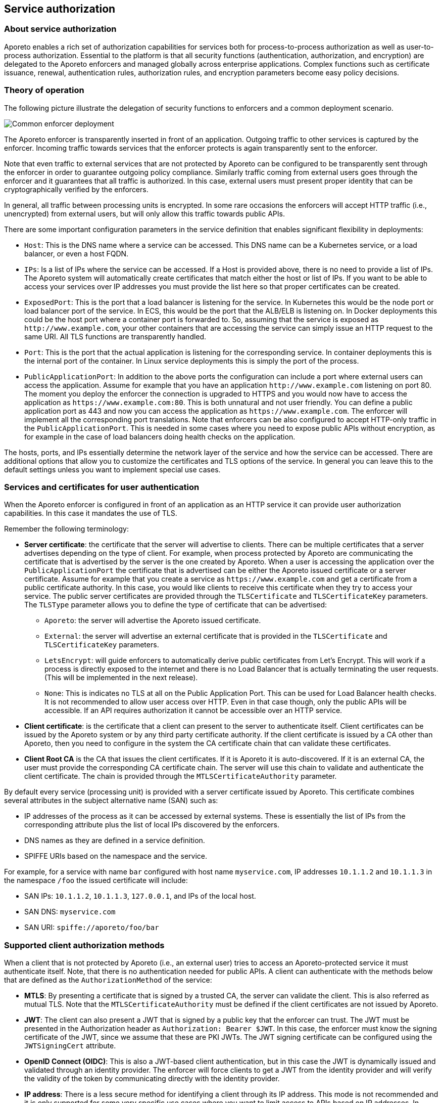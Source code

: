 == Service authorization

//'''
//
//title: Service authorization
//type: single
//url: "/3.14/reference/services/"
//weight: 30
//menu:
//  3.14:
//    parent: "reference"
//    identifier: "service-auth"
//canonical: https://docs.aporeto.com/saas/reference/services/
//
//'''

=== About service authorization

Aporeto enables a rich set of authorization capabilities for services both for process-to-process authorization as well as user-to-process authorization.
Essential to the platform is that all security functions (authentication, authorization, and encryption) are delegated to the Aporeto enforcers and managed globally across enterprise applications.
Complex functions such as certificate issuance, renewal, authentication rules, authorization rules, and encryption parameters become easy policy decisions.

=== Theory of operation

The following picture illustrate the delegation of security functions to enforcers and a common deployment scenario.

image::apiservices-configuration.png#api-services[Common enforcer deployment]

The Aporeto enforcer is transparently inserted in front of an application. Outgoing traffic to other services is captured by the enforcer.
Incoming traffic towards services that the enforcer protects is again transparently sent to the enforcer.

Note that even traffic to external services that are not protected by Aporeto can be configured to be transparently sent through the enforcer in order to guarantee outgoing policy compliance.
Similarly traffic coming from external users goes through the enforcer and it guarantees that all traffic is authorized.
In this case, external users must present proper identity that can be cryptographically verified by the enforcers.

In general, all traffic between processing units is encrypted.
In some rare occasions the enforcers will accept HTTP traffic (i.e., unencrypted) from external users, but will only allow this traffic towards public APIs.

There are some important configuration parameters in the service definition that enables significant flexibility in deployments:

* `Host`: This is the DNS name where a service can be accessed.
This DNS name can be a Kubernetes service, or a load balancer, or even a host FQDN.
* `IPs`: Is a list of IPs where the service can be accessed.
If a Host is provided above, there is no need to provide a list of IPs.
The Aporeto system will automatically create certificates that match either the host or list of IPs.
If you want to be able to access your services over IP addresses you must provide the list here so that proper certificates can be created.
* `ExposedPort`: This is the port that a load balancer is listening for the service.
In Kubernetes this would be the node port or load balancer port of the service.
In ECS, this would be the port that the ALB/ELB is listening on.
In Docker deployments this could be the host port where a container port is forwarded to.
So, assuming that the service is exposed as `+http://www.example.com+`, your other containers that are accessing the service can simply issue an HTTP request to the same URI.
All TLS functions are transparently handled.
* `Port`: This is the port that the actual application is listening for the corresponding service.
In container deployments this is the internal port of the container.
In Linux service deployments this is simply the port of the process.
* `PublicApplicationPort`: In addition to the above ports the configuration can include a port where external users can access the application.
Assume for example that you have an application `+http://www.example.com+` listening on port 80.
The moment you deploy the enforcer the connection is upgraded to HTTPS and you would now have to access the application as `+https://www.example.com:80+`.
This is both unnatural and not user friendly.
You can define a public application port as 443 and now you can access the application as `+https://www.example.com+`.
The enforcer will implement all the corresponding port translations.
Note that enforcers can be also configured to accept HTTP-only traffic in the `PublicApplicationPort`.
This is needed in some cases where you need to expose public APIs without encryption, as for example in the case of load balancers doing health checks on the application.

The hosts, ports, and IPs essentially determine the network layer of the service and how the service can be accessed.
There are additional options that allow you to customize the certificates and TLS options of the service.
In general you can leave this to the default settings unless you want to implement special use cases.

=== Services and certificates for user authentication

When the Aporeto enforcer is configured in front of an application as an HTTP service it can provide user authorization capabilities.
In this case it mandates the use of TLS.

Remember the following terminology:

* *Server certificate*: the certificate that the server will advertise to clients.
There can be multiple certificates that a server advertises depending on the type of client.
For example, when process protected by Aporeto are communicating the certificate that is advertised by the server is the one created by Aporeto.
When a user is accessing the application over the `PublicApplicationPort` the certificate that is advertised can be either the Aporeto issued certificate or a server certificate.
Assume for example that you create a service as `+https://www.example.com+` and get a certificate from a public certificate authority.
In this case, you would like clients to receive this certificate when they try to access your service.
The public server certificates are provided through the `TLSCertificate` and `TLSCertificateKey` parameters.
The `TLSType` parameter allows you to define the type of certificate that can be advertised:
 ** `Aporeto`: the server will advertise the Aporeto issued certificate.
 ** `External`: the server will advertise an external certificate that is provided in the `TLSCertificate` and `TLSCertificateKey` parameters.
 ** `LetsEncrypt`: will guide enforcers to automatically derive public certificates from Let's Encrypt.
This will work if a process is directly exposed to the internet and there is no Load Balancer that is actually terminating the user requests. (This will be implemented in the next release).
 ** `None`: This is indicates no TLS at all on the Public Application Port.
This can be used for Load Balancer health checks.
It is not recommended to allow user access over HTTP.
Even in that case though, only the public APIs will be accessible.
If an API requires authorization it cannot be accessible over an HTTP service.
* *Client certificate*: is the certificate that a client can present to the server to authenticate itself.
Client certificates can be issued by the Aporeto system or by any third party certificate authority.
If the client certificate is issued by a CA other than Aporeto, then you need to configure in the system the CA certificate chain that can validate these certificates.
* *Client Root CA* is the CA that issues the client certificates.
If it is Aporeto it is auto-discovered.
If it is an external CA, the user must provide the corresponding CA certificate chain.
The server will use this chain to validate and authenticate the client certificate.
The chain is provided through the `MTLSCertificateAuthority` parameter.

By default every service (processing unit) is provided with a server certificate issued by Aporeto.
This certificate combines several attributes in the subject alternative name (SAN) such as:

* IP addresses of the process as it can be accessed by external systems.
These is essentially the list of IPs from the corresponding attribute plus the list of local IPs discovered by the enforcers.
* DNS names as they are defined in a service definition.
* SPIFFE URIs based on the namespace and the service.

For example, for a service with name `bar` configured with host name `myservice.com`, IP addresses `10.1.1.2` and `10.1.1.3` in the namespace `/foo` the issued certificate will include:

* SAN IPs: `10.1.1.2`, `10.1.1.3`, `127.0.0.1`, and IPs of the local host.
* SAN DNS: `myservice.com`
* SAN URI: `spiffe://aporeto/foo/bar`

=== Supported client authorization methods

When a client that is not protected by Aporeto (i.e., an external user) tries to access an Aporeto-protected service it must authenticate itself.
Note, that there is no authentication needed for public APIs.
A client can authenticate with the methods below that are defined as the `AuthorizationMethod` of the service:

* *MTLS*: By presenting a certificate that is signed by a trusted CA, the server can validate the client.
This is also referred as mutual TLS.
Note that the `MTLSCertificateAuthority` must be defined if the client certificates are not issued by Aporeto.
* *JWT*: The client can also present a JWT that is signed by a public key that the enforcer can trust.
The JWT must be presented in the Authorization header as `Authorization: Bearer $JWT`.
In this case, the enforcer must know the signing certificate of the JWT, since we assume that these are PKI JWTs.
The JWT signing certificate can be configured using the `JWTSigningCert` attribute.
* *OpenID Connect (OIDC)*: This is also a JWT-based client authentication, but in this case the JWT is dynamically issued and validated through an identity provider.
The enforcer will force clients to get a JWT from the identity provider and will verify the validity of the token by communicating directly with the identity provider.
* *IP address*: There is a less secure method for identifying a client through its IP address.
This mode is not recommended and it is only supported for some very specific use cases where you want to limit access to APIs based on IP addresses.
In general we recommend against using IP addressers as a client identifier since they can be easily spoofed.

In all of the above methods, the attributes provided by the client are normalized to a list of claims.
The claims are then matched with the scopes defined for every API call and access is only permitted when they match.

[.task]
=== Processing unit to processing unit authorization

The first use case we discuss is processing unit to processing unit authorization.
In order to achieve that we need to define a set of service objects.
Let us assume that service processing units include a tag `app=service` and the client processing units include a tag `app=client`.
What we want to achieve is that client processing units have access to the `/internal/*` API endpoint of the service.
In the first example we will assume that the service is accessed over a layer 3 load balancer (i.e., it doesn't terminate TCP sessions) as is the case with simple Kubernetes services.

* `HTTPResourceSpec` is needed in all API service definitions and it defines the REST API that a service exposes.
The specification details a list of URIs and associated permissions for each URI.
An example specification is below.
It defines three endpoints `/admin/*`, `/public/*` and `/internal/*` and it associates different scopes with these endpoints.
Note that the `/public/*` endpoint is given public access and thus any client will be allowed to access this API.
The specification allows wild-chars.
`*` indicates any string expansion. `?` indicates that one level of the URI can be ignored.
For example an endpoint `/a/?/c` will match `/a/b/c/` and `/a/d/c` but it will not match `/a/b/d/c`.
+
[,yaml]
----
name: apispec
associatedTags:
- spec:api=demo
description: My Demo API Service
endpoints:
- URI: /admin/*
  methods:
  - GET
  public: false
  scopes:
  - scope:admin
- URI: /internal/*
  methods:
  - GET
  public: false
  scopes:
  - data:organization=example
- URI: /public/*
  methods:
  - GET
  public: true
  scopes: []
----

* `Service`: For a simple processing unit to processing unit communication the service definition needs minimal configuration as below.
You need to define the host, IPs, port, and `exposedPort`.
In addition you need to define a selector for the `exposedAPIs` of the service and a selector for the processing units that are implementing the service.
+
[,yaml]
----
name: Example Service
description: "Simple service definition"
hosts:
- myservice.example.com
IPs: []
exposedAPIs:
- - spec:api=demo
exposedPort: 8000
port: 80
selectors:
- - app=service
type: HTTP
----

* `TokenScopePolicies`: In order for client processing units to be able to access the restricted APIs you must also define a token scope policy that associates scopes with specific processing units.
In other words you have to define for all the client processing units what types of scopes are they allowed to access.
This is the same type of operation as assigning scopes to users in an identity provider.
An example token scope policy is below and it defines that all processing units in a given namespace will have access to the scope `app=internal`.
+
[,yaml]
----
name: Example Scopes
assignedScopes:
- app=internal
subject:
- - $namespace=/apomux/services
----

* `Network policy`: Note that you still need to define a network policy in order to allow processing unit to processing unit communication at layer 3.
In most cases this already defined by your organization.
An example network policy below allows access between any two processing units in the same namespace.
+
[,yaml]
----
- name: fallback namespace
action: Allow
encryptionEnabled: false
object:
- - $namespace=/apomux/services
subject:
- - $namespace=/apomux/services
----

At this point processing unit to processing unit communication in the corresponding API should be allowed.

[.task]
=== Processing unit to processing unit authorization with layer 7 load balancers

Let's assume now that the communication between the processing units is over a layer 7 load balancer that actually terminates TCP connections.
In this case, we need to enhance the service definition with some additional configuration parameters.
Specifically, outgoing traffic from the clients must now trust the certificate authority that signed the certificate of the load balancer.
In order to achieve this, we need to enhance the service definition by adding the parameter `TrustedCertificateAuthorities`.
The service definition looks like below:

[,yaml]
----
name: Example Service
description: "Simple service definition"
hosts:
- myservice.example.com
IPs: []
exposedAPIs:
- - spec:api=demo
exposedPort: 8000
port: 80
selectors:
- - app=service
type: HTTP
trustedCertificateAuthorities: |-
  -----BEGIN CERTIFICATE-----
  MIIBqTCCAVCgAwIBAgIRAOyNIvUnmNvn1edRSdl1gsUwCgYIKoZIzj0EAwIwKjEZ
  .....
  -----END CERTIFICATE-----
----

With this definition when clients initiate a connection to this service they will know what the certificate authority is trusted.
Thus, when the load balancer presents a certificate on behalf of the service signed by this authority, the clients will trusted.
Note, that the load balancer must also trust the Aporeto certificate authority since it will be communicating with TLS to the destination processing units.
This should be configurable through your load balancer configuration.

=== User authorization

In the above example we only enabled processing unit to processing unit communication with and without a load balancer.
Let us assume now that we also want to give user access to the service.
Specifically we want all users to have access to the `/public/*` APIs, but we want only "admin" users to have access to the `/admin/*` API.
In order to achieve that we will need an API authorization and we will define a public application port where this policy will apply.
In the sections below we will illustrate the configuration of user authorization for the various options.

==== X.509-based authorization

===== Mutual TLS authorization for clients

You can enable mutual TLS authorization so that clients can identify themselves with a certificate.
You can do that by setting the `AuthorizationType` to `MTLS`.

[NOTE]
====
Your client certificates must be created with `Service Usage: Web Client`.
You cannot use server certificates for client authorization.
====

When a client identifies itself with a certificate, the following standard parameters of the certificate are converted to claims:

* common name (user)
* email
* organization
* organizational unit (`OU`)

You can write an API authorization that matches any of the above claims.

Example: `email=joe@acme.com or organization=acme`.

===== X.509 certificate-based authorization with Aporeto certificates (MTLS)

We will enhance the service definition and define that user authorization is done over TLS, and the public application port is 443.
In this case user certificates are issued and signed by the Aporeto root CA.
The service configuration will look like below.
Note that we added `authorizationType` as `MTLS` and `TLSType` as `Aporeto`.

[,yaml]
----
name: Example Service
description: Simple service definition
hosts:
- myservice.example.com
IPs: []
exposedAPIs:
- - spec:api=demo
exposedPort: 8000
port: 80
publicApplicationPort: 443
selectors:
- - app=service
type: HTTP
authorizationType: MTLS
TLSType: Aporeto
trustedCertificateAuthorities: |-
  -----BEGIN CERTIFICATE-----
  MIIBqTCCAVCgAwIBAgIRAOyNIvUnmNvn1edRSdl1gsUwCgYIKoZIzj0EAwIwKjEZ
  .....
  -----END CERTIFICATE-----
----

If a user access the service now at `+https://myservice.example.com+` and presents a certificate issued
by Aporeto that belongs in the organization example it will be given access to the internal API.
All users, even those that do not present a certificate will have access to the public APIs.
Note, however that in this case your clients must trust the Aporeto certificate authority.

===== X.509 certificate-based authorization with Aporeto certificates and a public service

Obviously trusting the Aporeto certificates is not always desirable, especially of the organization has certificates for the service signed by a public CA.
In this case, we can modify the service to advertise the external service certificates to clients and avoid any additional client configuration.
In the enhanced service below we define that the certificate that the service should present to clients is the one provided in the definition.
We modify the `TLSType` to external and provide the necessary certificate and key.

[,yaml]
----
name: Example Service
description: Simple service definition
hosts:
- myservice.example.com
IPs: []
exposedAPIs:
- - spec:api=demo
exposedPort: 8000
port: 80
publicApplicationPort: 443
selectors:
- - app=service
type: HTTP
authorizationType: MTLS
TLSType: External
trustedCertificateAuthorities: |-
  -----BEGIN CERTIFICATE-----
  MIIBqTCCAVCgAwIBAgIRAOyNIvUnmNvn1edRSdl1gsUwCgYIKoZIzj0EAwIwKjEZ
  .....
  -----END CERTIFICATE-----
TLSCertificate: |-
  -----BEGIN CERTIFICATE-----
  MIIBqTCCAVCgAwIBAgIRAOyNIvUnmNvn1edRSdl1gsUwCgYIKoZIzj0EAwIwKjEZ
  MBcGA1UEChMQQWNtZSBFbnRlcnByaXNlczENMAsGA1UEAxMEcm9vdDAeFw0xODEw
  MjAwMTA4MjNaFw0yODA4MjgwMTA4MjNaMDExGTAXBgNVBAoTEEFjbWUgRW50ZXJw
  cmlzZXMxFDASBgNVBAMTC2RlbW8tc2VydmVyMFkwEwYHKoZIzj0CAQYIKoZIzj0D
  AQcDQgAEWs2oa3+xzf9ErItw5N5j6pVztjeBdSWYA0bfsj6I9faFP97uCuldBpvr
  yud86Hze3FqFOX9w9pyZJctSSL0JFaNQME4wDgYDVR0PAQH/BAQDAgWgMB0GA1Ud
  JQQWMBQGCCsGAQUFBwMCBggrBgEFBQcDATAMBgNVHRMBAf8EAjAAMA8GA1UdEQQI
  MAaHBKwRAAIwCgYIKoZIzj0EAwIDRwAwRAIgAmQE2bROtEQbcEO6yyBgE0b96obj
  StNdovEnWCEYDZoCIH/0BFWD7OQwHigPCwSvfNb2FPgQW7/PC5DHYgfQEtmC
  -----END CERTIFICATE-----
TLSCertificateKey: |-
  -----BEGIN EC PRIVATE KEY-----
  MHcCAQEEIBbe+8Kwfl1KmCTlUky67RAcNAYwnh7dExuc2IGmiLXooAoGCCqGSM49
  AwEHoUQDQgAEWs2oa3+xzf9ErItw5N5j6pVztjeBdSWYA0bfsj6I9faFP97uCuld
  Bpvryud86Hze3FqFOX9w9pyZJctSSL0JFQ==
  -----END EC PRIVATE KEY-----
----

===== X.509 certificate-based authorization with privately signed certificates and a public service

In several instances an enterprise would have issued client certificates based on their own private certificate authority.
User authorization can work with this option as well by configuring the service to accept client certificates signed by this private certificate authority.
In order to achieve that we need to enhance the service definition above and provide the certificate chain for this private CA.
We do that by populating the `MTLSCertificateAuthority`.

[,yaml]
----
name: Example Service
description: Simple service definition
hosts:
- myservice.example.com
IPs: []
exposedAPIs:
- - spec:api=demo
exposedPort: 8000
port: 80
publicApplicationPort: 443
selectors:
- - app=service
type: HTTP
authorizationType: MTLS
TLSType: External
trustedCertificateAuthorities: |-
  -----BEGIN CERTIFICATE-----
  MIIBqTCCAVCgAwIBAgIRAOyNIvUnmNvn1edRSdl1gsUwCgYIKoZIzj0EAwIwKjEZ
  .....
  -----END CERTIFICATE-----
TLSCertificate: |-
  -----BEGIN CERTIFICATE-----
  MIIBqTCCAVCgAwIBAgIRAOyNIvUnmNvn1edRSdl1gsUwCgYIKoZIzj0EAwIwKjEZ
  ...
  -----END CERTIFICATE-----
TLSCertificateKey: |-
  -----BEGIN EC PRIVATE KEY-----
  MHcCAQEEIBbe+8Kwfl1KmCTlUky67RAcNAYwnh7dExuc2IGmiLXooAoGCCqGSM49
  ...
  -----END EC PRIVATE KEY-----
MTLSCertificateAuthority: |-
    -----BEGIN CERTIFICATE-----
  MIIBqTCCAVCgAwIBAgIRAOyNIvUnmNvn1edRSdl1gsUwCgYIKoZIzj0EAwIwKjEZ
  .....
  -----END CERTIFICATE-----
----

==== OIDC-based user authorization

The Aporeto system provides a seamless integration with OpenID Connect providers for user-to-service authorization.
The enforcer will completely offload all the OIDC negotiation protocol and authorization decisions from your application logic.
Your application can simply implement an unprotected API exposed without TLS and the enforcer takes care of everything else.
Refer to xref:../setup/idp/app.adoc[OIDC for users of Aporeto-protected applications] for more details.

==== JWT/PKI-based user authorization

The Aporeto enforcer also supports a JWT-based method for user authorization.
In this case the assumption is that the JWTs have been signed by the private key of the issuer and the public key is well known.
For example the Aporeto tokens are such JWTs and they are signed by Aporeto.
In order to enable such authorization you can use a service definition as below:

[,yaml]
----
name: Example Service
description: Simple service definition
hosts:
- myservice.example.com
IPs: []
exposedAPIs:
- - spec:api=demo
exposedPort: 8000
port: 80
publicApplicationPort: 443
selectors:
- - app=service
type: HTTP
authorizationType: JWT
TLSType: External
JWTSigningCertificate: |-
  -----BEGIN CERTIFICATE-----
  MIIBqTCCAVCgAwIBAgIRAOyNIvUnmNvn1edRSdl1gsUwCgYIKoZIzj0EAwIwKjEZ
  .....
  -----END CERTIFICATE-----
----

==== Header mapping for user authorization

In some cases applications might need to see the user attributes of the authorized user for additional validations and checks.
The platform provides the ability to map any claims presented as an identity by the user to a corresponding HTTP header that is passed to the downstream application.
In order to do that you can use the `claimsToHTTPHeaderMappings` attribute of the service and define a list of mappings.

In the following example the email claim of an incoming token will provided with an `X-User` HTTP header to the application:

[,yaml]
----
name: Example Service
description: "Simple service definition"
hosts:
- myservice.example.com
IPs: []
exposedAPIs:
- - spec:api=demo
exposedPort: 8000
port: 80
publicApplicationPort: 443
selectors:
- - app=service
type: HTTP
authorizationType: JWT
TLSType: External
claimsToHTTPHeaderMappings:
- claimName: email
  targetHTTPHeader: X-User
JWTSigningCertificate: |-
  -----BEGIN CERTIFICATE-----
  MIIBqTCCAVCgAwIBAgIRAOyNIvUnmNvn1edRSdl1gsUwCgYIKoZIzj0EAwIwKjEZ
  .....
  -----END CERTIFICATE-----
----
